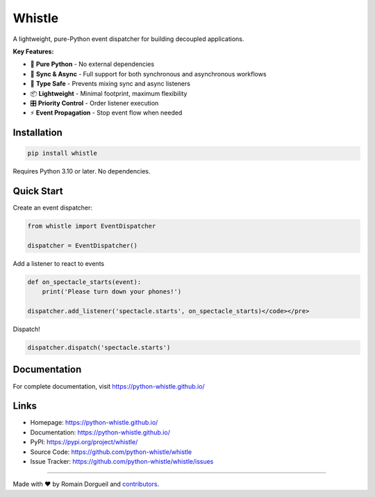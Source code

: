 Whistle
=======

A lightweight, pure-Python event dispatcher for building decoupled applications.

.. image:: https://img.shields.io/pypi/v/whistle.svg
    :target: https://pypi.org/project/whistle/
    :alt: PyPI

.. image:: https://img.shields.io/pypi/pyversions/whistle
    :target: https://pypi.org/project/whistle/
    :alt: Python Versions

.. image:: https://github.com/python-whistle/whistle/actions/workflows/ci.yml/badge.svg
    :target: https://github.com/python-whistle/whistle/actions/workflows/ci.yml
    :alt: CI Status

.. image:: https://img.shields.io/github/license/python-whistle/whistle
    :target: https://github.com/python-whistle/whistle/blob/main/LICENSE
    :alt: License

**Key Features:**

* 🚀 **Pure Python** - No external dependencies
* 🔄 **Sync & Async** - Full support for both synchronous and asynchronous workflows
* 🎯 **Type Safe** - Prevents mixing sync and async listeners
* 📦 **Lightweight** - Minimal footprint, maximum flexibility
* 🎛️ **Priority Control** - Order listener execution
* ⚡ **Event Propagation** - Stop event flow when needed

Installation
::::::::::::

.. code-block:: shell

   pip install whistle

Requires Python 3.10 or later. No dependencies.

Quick Start
:::::::::::

Create an event dispatcher:

.. code-block:: python

    from whistle import EventDispatcher

    dispatcher = EventDispatcher()

Add a listener to react to events

.. code-block:: python

    def on_spectacle_starts(event):
        print('Please turn down your phones!')

    dispatcher.add_listener('spectacle.starts', on_spectacle_starts)</code></pre>

Dispatch!

.. code-block:: python

    dispatcher.dispatch('spectacle.starts')


Documentation
:::::::::::::

For complete documentation, visit https://python-whistle.github.io/

Links
:::::

* Homepage: https://python-whistle.github.io/
* Documentation: https://python-whistle.github.io/
* PyPI: https://pypi.org/project/whistle/
* Source Code: https://github.com/python-whistle/whistle
* Issue Tracker: https://github.com/python-whistle/whistle/issues

----

Made with ♥ by Romain Dorgueil and `contributors <https://github.com/python-whistle/whistle/graphs/contributors>`_.


